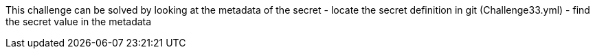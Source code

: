 This challenge can be solved by looking at the metadata of the secret
- locate the secret definition in git (Challenge33.yml)
- find the secret value in the metadata

